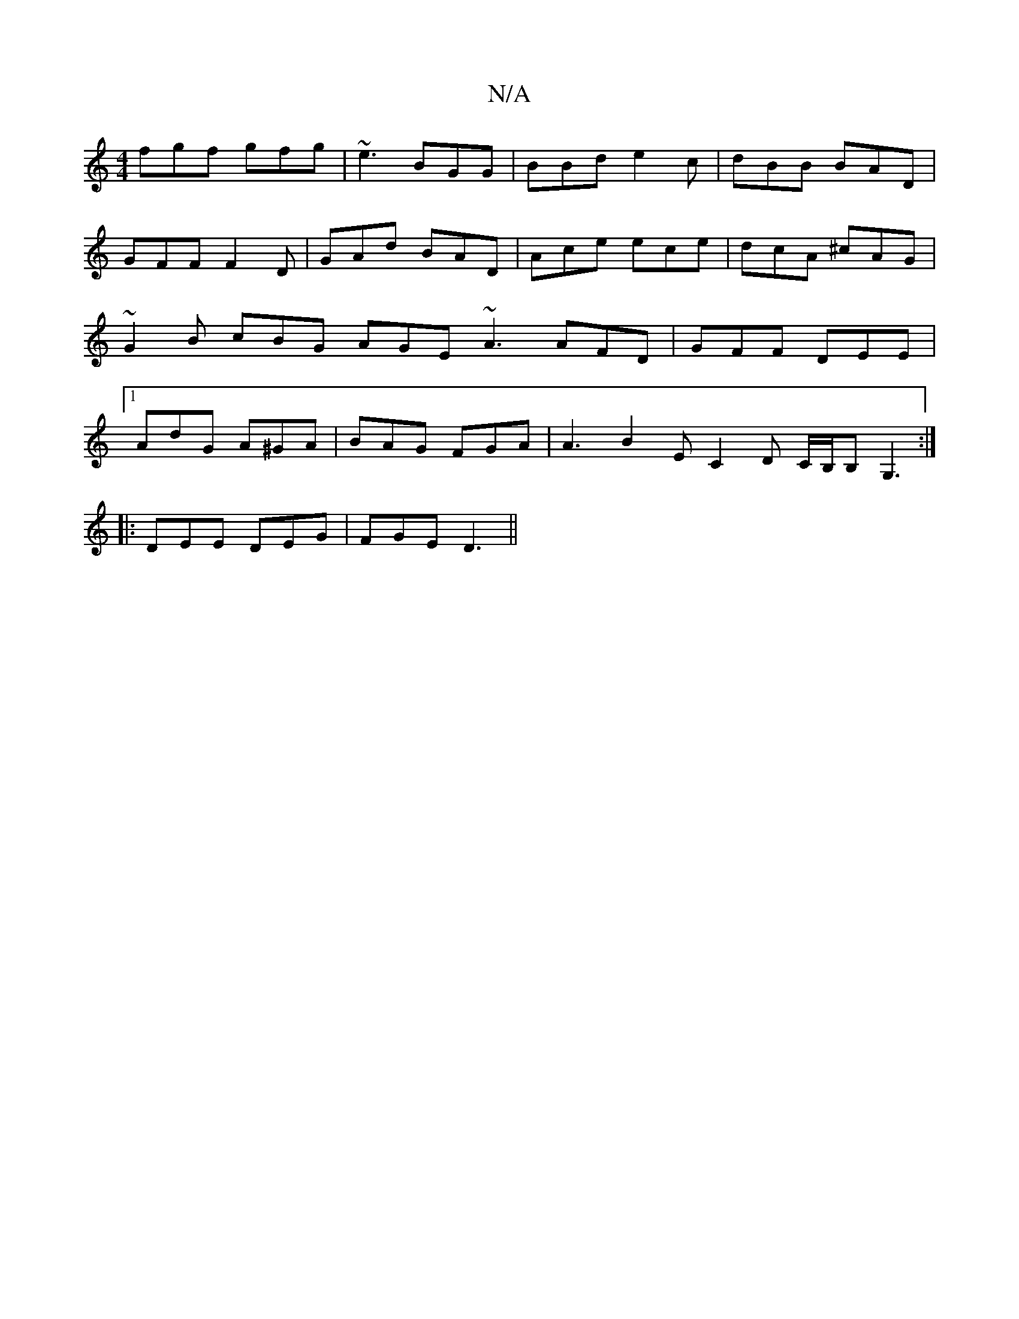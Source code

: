 X:1
T:N/A
M:4/4
R:N/A
K:Cmajor
1 fgf gfg | ~e3 BGG | BBd e2c | dBB BAD | GFF F2D | GAd BAD | Ace ece | dcA ^cAG | ~G2 B cBG AGE ~A3 AFD|GFF DEE|1 AdG A^GA | BAG FGA | A3 B2E C2D C/B,/B,G,3:|
|:DEE DEG|FGE D3||

G>F||

E2 ~c2 AGAG|F